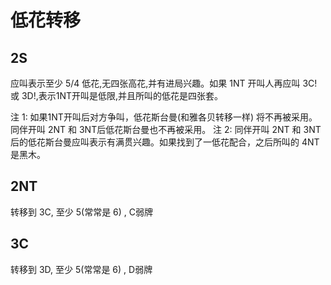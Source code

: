 * 低花转移
** 2S

应叫表示至少 5/4 低花,无四张高花,并有进局兴趣。如果 1NT 开叫人再应叫 3C! 或 3D!,表示1NT开叫是低限,并且所叫的低花是四张套。

注 1: 如果1NT开叫后对方争叫，低花斯台曼(和雅各贝转移一样) 将不再被采用。同伴开叫 2NT 和 3NT后低花斯台曼也不再被采用。
注 2: 同伴开叫 2NT 和 3NT后的低花斯台曼应叫表示有满贯兴趣。如果找到了一低花配合，之后所叫的 4NT 是黑木。
** 2NT

转移到 3C, 至少 5(常常是 6) , C弱牌

** 3C
转移到 3D, 至少 5(常常是 6) , D弱牌


